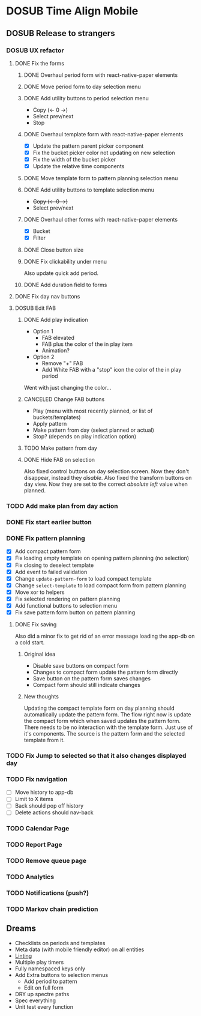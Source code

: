 #+TODO: TODO DOSUB | DONE CANCELED 

* DOSUB Time Align Mobile
  :LOGBOOK:
  CLOCK: [2019-07-13 Sat 18:20]--[2019-07-13 Sat 18:42] =>  0:22
  CLOCK: [2019-06-29 Sat 18:06]--[2019-06-29 Sat 18:10] =>  0:04
  CLOCK: [2019-06-17 Mon 17:42]--[2019-06-17 Mon 18:14] =>  0:32
  CLOCK: [2019-05-09 Thu 20:30]--[2019-05-09 Thu 20:55] =>  0:25
  CLOCK: [2018-09-21 Fri 07:39]--[2018-09-21 Fri 07:40] =>  0:01
  CLOCK: [2018-08-29 Wed 14:41]--[2018-08-29 Wed 14:46] =>  0:05
  CLOCK: [2018-08-19 Sun 16:05]--[2018-08-19 Sun 16:09] =>  0:04
  CLOCK: [2018-08-19 Sun 15:56]--[2018-08-19 Sun 16:05] =>  0:09
  CLOCK: [2018-08-18 Sat 15:07]--[2018-08-18 Sat 15:11] =>  0:04
  CLOCK: [2018-07-17 Tue 18:58]--[2018-07-17 Tue 19:17] =>  0:19
  :END:
** DOSUB Release to strangers
*** DOSUB UX refactor
**** DONE Fix the forms
     CLOSED: [2019-07-20 Sat 17:11]
     :LOGBOOK:
     CLOCK: [2019-07-03 Wed 00:12]--[2019-07-03 Wed 00:20] =>  0:08
     CLOCK: [2019-07-02 Tue 23:12]--[2019-07-02 Tue 23:23] =>  0:11
     CLOCK: [2019-06-30 Sun 16:03]--[2019-06-30 Sun 16:08] =>  0:05
     CLOCK: [2019-06-30 Sun 15:50]--[2019-06-30 Sun 15:51] =>  0:01
     :END:
***** DONE Overhaul period form with react-native-paper elements
      CLOSED: [2019-07-13 Sat 22:51]
      :LOGBOOK:
      CLOCK: [2019-07-13 Sat 22:03]--[2019-07-13 Sat 22:51] =>  0:48
      CLOCK: [2019-07-13 Sat 20:47]--[2019-07-13 Sat 22:02] =>  1:15
      CLOCK: [2019-07-13 Sat 18:46]--[2019-07-13 Sat 19:57] =>  1:11
      CLOCK: [2019-07-12 Fri 18:40]--[2019-07-12 Fri 18:42] =>  0:02
      CLOCK: [2019-07-12 Fri 08:08]--[2019-07-12 Fri 08:26] =>  0:18
      CLOCK: [2019-07-08 Mon 18:15]--[2019-07-08 Mon 18:36] =>  0:21
      :END:
***** DONE Move period form to day selection menu
      CLOSED: [2019-07-14 Sun 12:36]
      :LOGBOOK:
      CLOCK: [2019-07-14 Sun 11:42]--[2019-07-14 Sun 12:36] =>  0:54
      :END:

***** DONE Add utility buttons to period selection menu
      CLOSED: [2019-07-14 Sun 14:30]
      :LOGBOOK:
      CLOCK: [2019-07-14 Sun 14:31]--[2019-07-14 Sun 14:38] =>  0:07
      CLOCK: [2019-07-14 Sun 13:31]--[2019-07-14 Sun 14:30] =>  0:59
      :END:
- Copy (<- 0 ->)
- Select prev/next
- Stop
***** DONE Overhaul template form with react-native-paper elements
      CLOSED: [2019-07-19 Fri 09:09]
      :LOGBOOK:
      CLOCK: [2019-07-19 Fri 07:36]--[2019-07-19 Fri 09:09] =>  1:33
      CLOCK: [2019-07-18 Thu 11:09]--[2019-07-18 Thu 11:15] =>  0:06
      CLOCK: [2019-07-17 Wed 18:54]--[2019-07-17 Wed 19:36] =>  0:42
      :END:
- [X] Update the pattern parent picker component
- [X] Fix the bucket picker color not updating on new selection
- [X] Fix the width of the bucket picker
- [X] Update the relative time components
***** DONE Move template form to pattern planning selection menu
      CLOSED: [2019-07-19 Fri 19:34]
***** DONE Add utility buttons to template selection menu
      CLOSED: [2019-07-19 Fri 19:35]
- +Copy (<- 0 ->)+
- Select prev/next
***** DONE Overhaul other forms with react-native-paper elements
      CLOSED: [2019-07-20 Sat 14:52]
      :LOGBOOK:
      CLOCK: [2019-07-20 Sat 14:38]--[2019-07-20 Sat 14:51] =>  0:13
      CLOCK: [2019-07-19 Fri 19:36]--[2019-07-19 Fri 20:33] =>  0:57
      :END:
- [X] Bucket
- [X] Filter
***** DONE Close button size
      CLOSED: [2019-07-20 Sat 14:55]
      :LOGBOOK:
      CLOCK: [2019-07-20 Sat 14:53]--[2019-07-20 Sat 14:55] =>  0:02
      :END:
***** DONE Fix clickability under menu
      CLOSED: [2019-07-20 Sat 15:05]
      :LOGBOOK:
      CLOCK: [2019-07-20 Sat 15:01]--[2019-07-20 Sat 15:05] =>  0:04
      CLOCK: [2019-07-20 Sat 14:55]--[2019-07-20 Sat 15:01] =>  0:06
      :END:
Also update quick add period.
***** DONE Add duration field to forms
      CLOSED: [2019-07-20 Sat 17:11]
      :LOGBOOK:
      CLOCK: [2019-07-20 Sat 17:00]--[2019-07-20 Sat 17:11] =>  0:11
      CLOCK: [2019-07-20 Sat 15:32]--[2019-07-20 Sat 16:00] =>  0:28
      :END:
**** DONE Fix day nav buttons
     CLOSED: [2019-07-14 Sun 14:48]
     :LOGBOOK:
     CLOCK: [2019-07-14 Sun 14:43]--[2019-07-14 Sun 14:48] =>  0:05
     :END:
**** DOSUB Edit FAB
***** DONE Add play indication
      CLOSED: [2019-07-20 Sat 17:46]
      :LOGBOOK:
      CLOCK: [2019-07-20 Sat 17:13]--[2019-07-20 Sat 17:46] =>  0:33
      :END:
- Option 1
  - FAB elevated
  - FAB plus the color of the in play item
  - Animation?
- Option 2
  - Remove "+" FAB
  - Add White FAB with a "stop" icon the color of the in play period
 
Went with just changing the color...
***** CANCELED Change FAB buttons
      CLOSED: [2019-07-20 Sat 17:47]
- Play (menu with most recently planned, or list of buckets/templates)
- Apply pattern
- Make pattern from day (select planned or actual)
- Stop? (depends on play indication option)
***** TODO Make pattern from day
***** DONE Hide FAB on selection
      CLOSED: [2019-07-14 Sun 15:57]
      :LOGBOOK:
      CLOCK: [2019-07-14 Sun 15:40]--[2019-07-14 Sun 15:57] =>  0:17
      :END:
Also fixed control buttons on day selection screen.
Now they don't disappear, instead they /disable/.
Also fixed the transform buttons on day view.
Now they are set to the correct /absolute left/ value when planned.
*** TODO Add make plan from day action
*** DONE Fix start earlier button 
    CLOSED: [2019-07-14 Sun 18:06]
    :LOGBOOK:
    CLOCK: [2019-07-14 Sun 18:00]--[2019-07-14 Sun 18:06] =>  0:06
    :END:
*** DONE Fix pattern planning
    CLOSED: [2019-07-17 Wed 18:45]
    :LOGBOOK:
    CLOCK: [2019-07-15 Mon 07:44]--[2019-07-15 Mon 08:53] =>  1:09
    CLOCK: [2019-07-14 Sun 19:07]--[2019-07-14 Sun 19:52] =>  0:45
    :END:
- [X] Add compact pattern form
- [X] Fix loading empty template on opening pattern planning (no selection)
- [X] Fix closing to deselect template
- [X] Add event to failed validation
- [X] Change ~update-pattern-form~ to load compact template
- [X] Change ~select-template~ to load compact form from pattern planning
- [X] Move xor to helpers
- [X] Fix selected rendering on pattern planning
- [X] Add functional buttons to selection menu
- [X] Fix save pattern form button on pattern planning
**** DONE Fix saving
     CLOSED: [2019-07-17 Wed 18:45]
     :LOGBOOK:
     CLOCK: [2019-07-17 Wed 18:03]--[2019-07-17 Wed 18:45] =>  0:42
     CLOCK: [2019-07-17 Wed 17:59]--[2019-07-17 Wed 18:00] =>  0:01
     CLOCK: [2019-07-16 Tue 21:06]--[2019-07-16 Tue 21:18] =>  0:12
     CLOCK: [2019-07-16 Tue 20:55]--[2019-07-16 Tue 21:04] =>  0:09
     CLOCK: [2019-07-16 Tue 20:45]--[2019-07-16 Tue 20:49] =>  0:04
     CLOCK: [2019-07-16 Tue 20:25]--[2019-07-16 Tue 20:32] =>  0:07
     CLOCK: [2019-07-16 Tue 19:25]--[2019-07-16 Tue 19:56] =>  0:31
     :END:
Also did a minor fix to get rid of an error message loading the app-db on a cold start.
***** Original idea
    - Disable save buttons on compact form
    - Changes to compact form update the pattern form directly
    - Save button on the pattern form saves changes
    - Compact form should still indicate changes
***** New thoughts
Updating the compact template form on day planning should automatically update the pattern form.
The flow right now is update the compact form which when saved updates the pattern form.
There needs to be no interaction with the template form. Just use of it's components. The source is the pattern form and the selected template from it.
*** TODO Fix Jump to selected so that it also changes displayed day
*** TODO Fix navigation
- [ ] Move history to app-db
- [ ] Limit to X items
- [ ] Back should pop off history
- [ ] Delete actions should nav-back
*** TODO Calendar Page
*** TODO Report Page
*** TODO Remove queue page
*** TODO Analytics
*** TODO Notifications (push?)
*** TODO Markov chain prediction
** Dreams
- Checklists on periods and templates
- Meta data (with mobile friendly editor) on all entities
- [[https://practicalli.github.io/spacemacs/improving-code/linting/][Linting]]
- Multiple play timers
- Fully namespaced keys only
- Add Extra buttons to selection menus
  - Add period to pattern
  - Edit on full form
- DRY up spectre paths
- Spec everything
- Unit test every function
